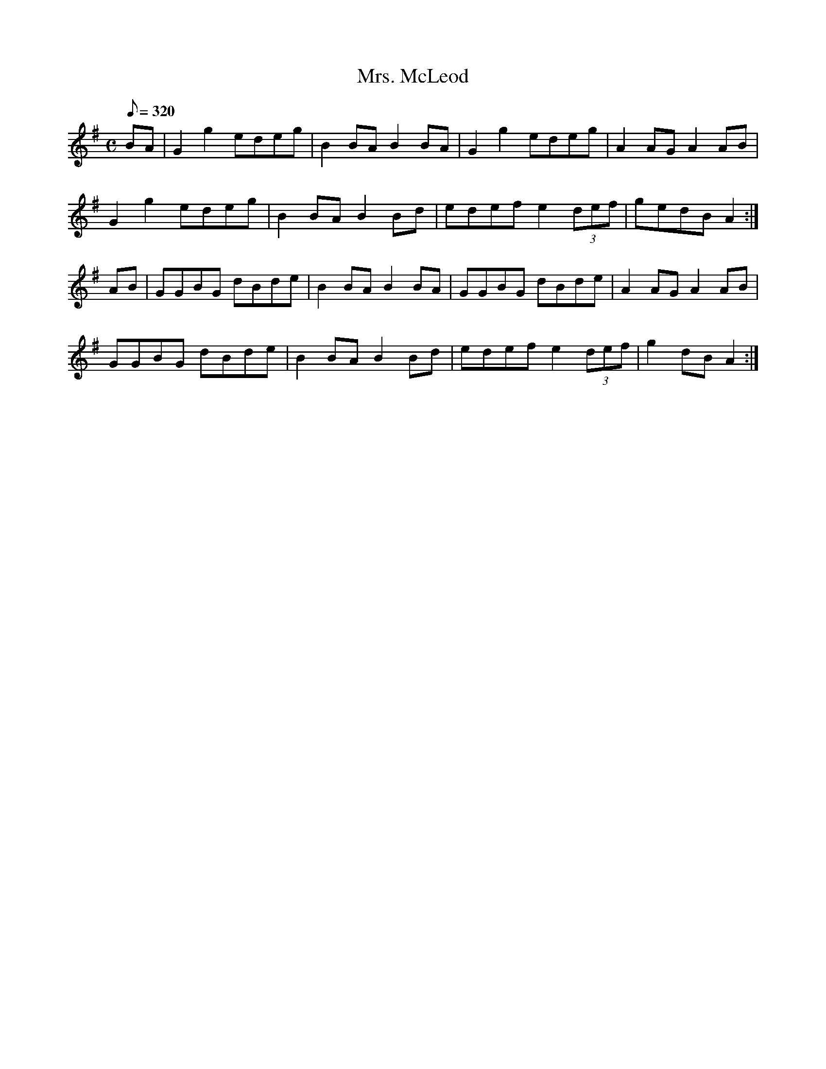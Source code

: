 X:390
T: Mrs. McLeod
N: O'Farrell's Pocket Companion v.4 (Sky ed. p.167)
N: "Scotch"
M: C
L: 1/8
Q: 320
R: reel
K: G
BA| G2g2 edeg| B2BAB2BA| G2g2 edeg| A2AG A2AB|
G2g2 edeg| B2BA B2Bd| edef e2 (3def| gedB A2 :|
AB| GGBG dBde| B2BAB2BA|  GGBG dBde| A2AG A2AB|
GGBG dBde| B2BA B2Bd| edef e2 (3def| g2 dB A2 :|
